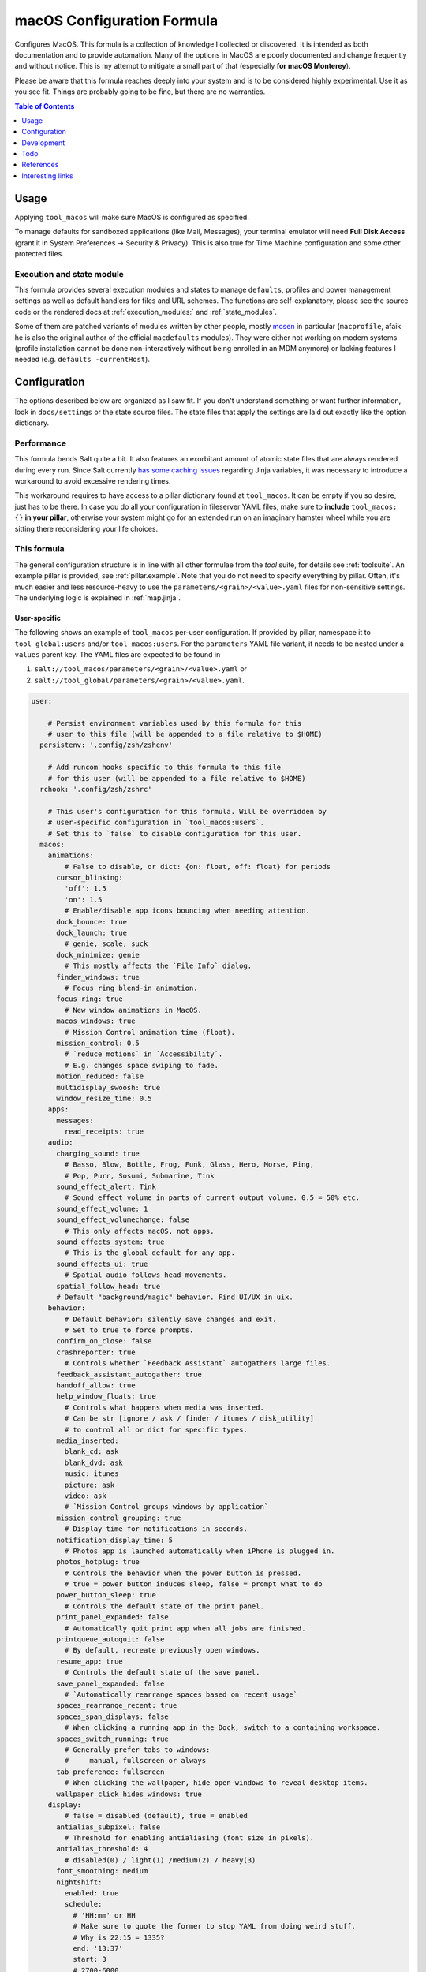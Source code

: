 .. _readme:

macOS Configuration Formula
===========================

Configures MacOS. This formula is a collection of knowledge I collected or discovered. It is intended as both documentation and to provide automation. Many of the options in MacOS are poorly documented and change frequently and without notice. This is my attempt to mitigate a small part of that (especially **for macOS Monterey**).

Please be aware that this formula reaches deeply into your system and is to be considered highly experimental. Use it as you see fit. Things are probably going to be fine, but there are no warranties.

.. contents:: **Table of Contents**
   :depth: 1

Usage
-----
Applying ``tool_macos`` will make sure MacOS is configured as specified.

To manage defaults for sandboxed applications (like Mail, Messages), your terminal emulator will need **Full Disk Access** (grant it in System Preferences -> Security & Privacy). This is also true for Time Machine configuration and some other protected files.

Execution and state module
~~~~~~~~~~~~~~~~~~~~~~~~~~
This formula provides several execution modules and states to manage ``defaults``, profiles and power management settings as well as default handlers for files and URL schemes. The functions are self-explanatory, please see the source code or the rendered docs at :ref:`execution_modules:` and :ref:`state_modules`.

Some of them are patched variants of modules written by other people, mostly `mosen <https://github.com/mosen/salt-osx>`_ in particular (``macprofile``, afaik he is also the original author of the official ``macdefaults`` modules). They were either not working on modern systems (profile installation cannot be done non-interactively without being enrolled in an MDM anymore) or lacking features I needed (e.g. ``defaults -currentHost``).

Configuration
-------------
The options described below are organized as I saw fit. If you don't understand something or want further information, look in ``docs/settings`` or the state source files. The state files that apply the settings are laid out exactly like the option dictionary.

Performance
~~~~~~~~~~~
This formula bends Salt quite a bit. It also features an exorbitant amount of atomic state files that are always rendered during every run. Since Salt currently `has some caching issues <https://github.com/saltstack/salt/issues/39017>`_ regarding Jinja variables, it was necessary to introduce a workaround to avoid excessive rendering times.

This workaround requires to have access to a pillar dictionary found at ``tool_macos``. It can be empty if you so desire, just has to be there. In case you do all your configuration in fileserver YAML files, make sure to **include** ``tool_macos: {}`` **in your pillar**, otherwise your system might go for an extended run on an imaginary hamster wheel while you are sitting there reconsidering your life choices.

This formula
~~~~~~~~~~~~
The general configuration structure is in line with all other formulae from the `tool` suite, for details see :ref:`toolsuite`. An example pillar is provided, see :ref:`pillar.example`. Note that you do not need to specify everything by pillar. Often, it's much easier and less resource-heavy to use the ``parameters/<grain>/<value>.yaml`` files for non-sensitive settings. The underlying logic is explained in :ref:`map.jinja`.

User-specific
^^^^^^^^^^^^^
The following shows an example of ``tool_macos`` per-user configuration. If provided by pillar, namespace it to ``tool_global:users`` and/or ``tool_macos:users``. For the ``parameters`` YAML file variant, it needs to be nested under a ``values`` parent key. The YAML files are expected to be found in

1. ``salt://tool_macos/parameters/<grain>/<value>.yaml`` or
2. ``salt://tool_global/parameters/<grain>/<value>.yaml``.

.. code-block:: yaml

  user:

      # Persist environment variables used by this formula for this
      # user to this file (will be appended to a file relative to $HOME)
    persistenv: '.config/zsh/zshenv'

      # Add runcom hooks specific to this formula to this file
      # for this user (will be appended to a file relative to $HOME)
    rchook: '.config/zsh/zshrc'

      # This user's configuration for this formula. Will be overridden by
      # user-specific configuration in `tool_macos:users`.
      # Set this to `false` to disable configuration for this user.
    macos:
      animations:
          # False to disable, or dict: {on: float, off: float} for periods
        cursor_blinking:
          'off': 1.5
          'on': 1.5
          # Enable/disable app icons bouncing when needing attention.
        dock_bounce: true
        dock_launch: true
          # genie, scale, suck
        dock_minimize: genie
          # This mostly affects the `File Info` dialog.
        finder_windows: true
          # Focus ring blend-in animation.
        focus_ring: true
          # New window animations in MacOS.
        macos_windows: true
          # Mission Control animation time (float).
        mission_control: 0.5
          # `reduce motions` in `Accessibility`.
          # E.g. changes space swiping to fade.
        motion_reduced: false
        multidisplay_swoosh: true
        window_resize_time: 0.5
      apps:
        messages:
          read_receipts: true
      audio:
        charging_sound: true
          # Basso, Blow, Bottle, Frog, Funk, Glass, Hero, Morse, Ping,
          # Pop, Purr, Sosumi, Submarine, Tink
        sound_effect_alert: Tink
          # Sound effect volume in parts of current output volume. 0.5 = 50% etc.
        sound_effect_volume: 1
        sound_effect_volumechange: false
          # This only affects macOS, not apps.
        sound_effects_system: true
          # This is the global default for any app.
        sound_effects_ui: true
          # Spatial audio follows head movements.
        spatial_follow_head: true
        # Default "background/magic" behavior. Find UI/UX in uix.
      behavior:
          # Default behavior: silently save changes and exit.
          # Set to true to force prompts.
        confirm_on_close: false
        crashreporter: true
          # Controls whether `Feedback Assistant` autogathers large files.
        feedback_assistant_autogather: true
        handoff_allow: true
        help_window_floats: true
          # Controls what happens when media was inserted.
          # Can be str [ignore / ask / finder / itunes / disk_utility]
          # to control all or dict for specific types.
        media_inserted:
          blank_cd: ask
          blank_dvd: ask
          music: itunes
          picture: ask
          video: ask
          # `Mission Control groups windows by application`
        mission_control_grouping: true
          # Display time for notifications in seconds.
        notification_display_time: 5
          # Photos app is launched automatically when iPhone is plugged in.
        photos_hotplug: true
          # Controls the behavior when the power button is pressed.
          # true = power button induces sleep, false = prompt what to do
        power_button_sleep: true
          # Controls the default state of the print panel.
        print_panel_expanded: false
          # Automatically quit print app when all jobs are finished.
        printqueue_autoquit: false
          # By default, recreate previously open windows.
        resume_app: true
          # Controls the default state of the save panel.
        save_panel_expanded: false
          # `Automatically rearrange spaces based on recent usage`
        spaces_rearrange_recent: true
        spaces_span_displays: false
          # When clicking a running app in the Dock, switch to a containing workspace.
        spaces_switch_running: true
          # Generally prefer tabs to windows:
          #     manual, fullscreen or always
        tab_preference: fullscreen
          # When clicking the wallpaper, hide open windows to reveal desktop items.
        wallpaper_click_hides_windows: true
      display:
          # false = disabled (default), true = enabled
        antialias_subpixel: false
          # Threshold for enabling antialiasing (font size in pixels).
        antialias_threshold: 4
          # disabled(0) / light(1) /medium(2) / heavy(3)
        font_smoothing: medium
        nightshift:
          enabled: true
          schedule:
            # 'HH:mm' or HH
            # Make sure to quote the former to stop YAML from doing weird stuff.
            # Why is 22:15 = 1335?
            end: '13:37'
            start: 3
            # 2700-6000
          temperature: 4100
        truetone: true
      dock:
        autohide:
          delay: 0.5
          enabled: false
          time: 0.5
        hint_hidden: false
        hint_running: true
        magnification:
          enabled: false
          size: 128
        minimize_to_icon: true
          # Persistent Dock tiles. `false` for running apps only.
        persistent_tiles: true
          # Dock position: bottom, left, right
        position: bottom
        recently_opened: true
        scroll_to_open: false
          # Single-app mode: Launching from dock hides all other apps.
        single_app: false
        size:
          immutable: false
          tiles: 48
        spring_loading: false
        stack_hover: false
        tiles:
          apps:
                # Paths can be specified, type will be autodetected.
            - /Applications/TextEdit.app
              # Empty items are small-spacer[s].
            -
              # This is the verbose variant for app definition.
                # The label will otherwise equal the app name without .app.
            - label: Sublime
              path: /Applications/Sublime Text.app
              type: file
                # Add different spacers with [small-/flex-]spacer.
            - small-spacer
            - label: FF
                # The type will be autodetected as above.
              path: /Applications/Firefox.app
          others:
                # Sort by: name / added / modified / created / kind
            - arrangement: added
                # View items as `stack` or `folder`.
              displayas: stack
                # The label would be set to `Downloads` otherwise.
              label: DL
              path: /Users/user/Downloads
                # Layout: auto / fan / grid / list.
              showas: grid
                # The type will be autodetected as well.
              type: directory
            - spacer
                # Defaults: sort by added, display as stack,
                #           layout auto. Label: Documents.
            - /Users/user/Documents
            - flex-spacer
                # URL can be added as well.
            - https://www.github.com
            # Don't append, make it exactly like specified.
            # Note: Currently forced to `true`.
          sync: true
      files:
        default_handlers:
            # File extensions will be automatically resolved to all associated UTI.
            # Handlers can be specified by name, bundle ID or absolute path.
          extensions:
            csv: Sublime Text
            html: Firefox
          schemes:
              # This will set https as well, a user prompt is shown for confirmation.
            http: org.mozilla.Firefox
            ipfs: /Applications/Brave Browser.app
            torrent: Transmission
          utis:
            public.plain-text: TextEdit
          # Avoid cluttering usb / network / all [= both types] / none
          # mounts with .DS_Store files.
        dsstore_avoid: all
          # Default location of "Save as...". iCloud vs local.
        save_icloud: true
        screenshots:
          basename: custom_prefix
            # Image format: png / bmp / gif / jp(e)g / pdf / tiff
          format: png
            # Whether to show the cursor in screenshots.
          include_cursor: false
            # Whether to include date in the filename.
          include_date: true
            # Default: ~/Desktop. Needs absolute path!
          location: /Users/h4xx0r/screenshots
            # Actually called `dropshadow`.
          shadow: true
            # Show floating thumbnail.
          thumbnail: true
      finder:
          # Enable AirDrop over Ethernet and on unsupported Macs.
        airdrop_extended: false
        desktop_icons:
            # Arrange icons automatically by:
            #   none, grid, name, kind, last_opened, added,
            #   modified, created, size, tags
          arrange: grid
          info: false
          info_bottom: true
          show: true
          size: 64
          spacing: 54
          text_size: 12
        dmg_verify: true
        fileinfo_popup:
          comments: false
          metadata: true
          name: false
          openwith: true
          privileges: true
        folders_on_top: false
          # New finder windows open at:
          #   computer / volume / home / desktop / documents / </my/custom/path>
        home: recent
          # Open a new window on mount of volume of type.
        new_window_on_mount:
          - ro
          - rw
          - disk
        pathbar_home_is_root: false
        prefer_tabs: true
          # Finder can be quit => no desktop icons shown.
        quittable: false
          # Finder searches by default relative to
          #   mac, current, previous
        search_scope_default: mac
          # Show external HDD on the desktop.
        show_ext_hdd: true
        show_extensions: false
          # Show hidden files.
        show_hidden: false
          # Show internal HDD on the desktop.
        show_int_hdd: false
        show_library: false
          # Show mounted NAS drives on the desktop.
        show_nas: true
        show_pathbar: false
          # Open folder when dragging file on top.
        spring_loading:
          delay: 0.5
          enabled: true
          # Delay on hover for proxy icons to show up.
        title_hover_delay: 0.5
          # Show full POSIX path in window title.
        title_path: false
          # Remove items older than 30 days automatically from trash.
        trash_old_auto: true
        view:
          column:
              # By default, sort items by
              #   none, name, kind, last_opened, added, modified, created, size, tags
            arrange: name
            col_width: 245
            folder_arrow: true
            icons: true
            preview: true
            preview_disclosure: true
            shared_arrange: kind
            text_size: 13
            thumbnails: true
          gallery:
              # By default, sort items by
              #   none, name, kind, last_opened, added, modified, created, size, tags
            arrange: name
            icon_size: 48
            preview: true
            preview_pane: true
            titles: false
          icon:
              # By default, sort items by
              #   none, name, grid, kind, last_opened, added,
              #   modified, created, size, tags
            arrange: grid
            info: false
            info_bottom: true
            size: 64
            spacing: 54
            text_size: 12
          list:
            calc_all_sizes: false
            icon_size: 16
            preview: true
            relative_dates: true
              # By default, sort rows by
              #   name, kind, last_opened, added, modified, created, size, tags
            sort_col: name
            text_size: 13
          preferred:
              # By default, automatically group by:
              #   name, app, kind, last_opened, added, modified, created, size, tags
            groupby: none
              # By default, open Finder folders with layout set as
              #   icon / list / gallery / column [coverflow deprecated]
            style: icon
          # Show warning when changing a file extension.
        warn_on_extchange: true
          # Show warning when removing files from iCloud Drive.
        warn_on_icloud_remove: true
          # Show warning when emptying the trash.
        warn_on_trash: true
      keyboard:
          # Fn triggers:
          #   none, dictation, emoji, input_source
        fn_action: none
          # Use function keys as standard function keys instead of system keys
          # by default. Press Fn + F1-12 to trigger system actions.
        function_keys_standard: false
      localization:
          # `12h` or `24h`. This forces the format, regardless of locale.
        force_124h: 24h
          # List of active system languages. `name-country` separated by dash.
        languages:
          - en-US
          - en-NZ
          # Show measurements in
          #   metric, US, UK
        measurements: metric
        # Customize Mail.app. Note that your terminal application
        # needs Full Disk Access for this to work.
      mail:
          # Those accounts will be installed interactively (as profile).
        accounts:
          - address: elliotalderson@protonmail.ch
              # Account description. Default: <address>
            description: dox
              # Name shown as sender. Default: <username portion of address>
            name: Elliot
              # Incoming mailserver settings.
            server_in:
                # IMAP/POP authentication type is
                #   none, password, crammd5, ntlm, httpmd5
              auth: password
              domain: 127.0.0.1
                # IMAP/POP port on the server. Default: 993
              port: 1143
              ssl: true
                # Username for IMAP/POP auth. Default: <address>
              username: elliotalderson@protonmail.ch
            server_out:
                # SMTP authentication type is
                #   none, password, crammd5, ntlm, httpmd5
              auth: password
              domain: 127.0.0.1
                # Use the same password as for IMAP/POP and SMTP.
              password_sameas_in: true
                # SMTP port on the server. Default: 465
              port: 1025
              ssl: true
                # Username for SMTP auth. Default: <address>
              username: elliotalderson@protonmail.ch
              # The protocol used by the MUA for this account:
              #   imap, pop
            type: imap
          # Whether to animate sending replies.
        animation_reply: true
          # Whether to animate sending messages.
        animation_sent: true
          # Whether to show attachments inline.
        attachments_inline: true
          # Suppress warning on fail, silently try later again.
        auto_resend_later: true
          # Whether to mark all messages as read when viewing conversation.
        conv_mark_all_read: true
          # Whether to display the latest message on top (sort asc/desc).
        conv_most_recent_top: true
          # Unread count in dock depends on
          #   inbox / all
        dock_unread_count: inbox
          # Delete unedited attachments on: never, app_quit, message_deleted
        downloads_remove: when_deleted
          # Automatically match format when replying (HTML vs plaintext)
        format_match_reply: true
          # Prefer sending messages in
          #   rich / plain
        format_preferred: rich
          # Highlight conversations with color when not grouped.
        highlight_related: true
          # Whether to include names when copying mail addresses.
        include_names_oncopy: true
          # Include related messages.
        include_related: true
          # Show notification when a new message is received in / from:
          #   inbox, vips, contacts, all
        new_message_notifications: inbox
          # '' to disable, else see `audio.sound_effect_alert`.
        new_message_sound: New Mail
          # Poll for new mesages:
          #   auto, manual or int [minutes between polls]
        poll: auto
          # Whether to load remote content in mails automatically.
        remote_content: true
        respond_with_quote: true
          # Set custom shortcut to send message. E.g., this is Cmd + Enter.
        shortcut_send: '@\U21a9'
          # Show unread messages in bold font.
        unread_bold: false
          # This is different from highlight_related.
        view_conversations_highlight: true
        view_date_time: false
          # Preview messages in split view when in fullscreen mode.
        view_fullscreen_split: true
          # Display message sizes in overview.
        view_message_size: false
        view_threaded: true
      menubar:
        accessibility:
          control: false
          menu: false
        airdrop: false
        autohide_desktop: false
        autohide_fullscreen: true
        battery:
          control: false
          menu: true
          percentage: false
        bluetooth: false
        clock:
          analog: false
          flash_seconds: false
          format: EEE HH:mm
        display: when_active
        focus: when_active
        keyboard_brightness: false
        now_playing: when_active
        screen_mirroring: when_active
        siri: true
          # Show sound icon: true, false, when_active
        sound: when_active
        spotlight: false
        timemachine: false
        userswitcher:
          control: false
          menu: false
            # Userswitcher shows:
            #   icon, username, fullname
          menu_show: icon
        wifi: true
      performance:
        app_nap: true
        auto_termination: true
        screensaver:
            # Seconds of inactivity until screensaver starts. 0 to disable.
          after: 300
            # Show clock with screensaver.
          clock: false
      privacy:
        allow_targeted_ads: true
        searches_share: true
        siri_share_recordings: false
      security:
        airdrop: true
          # Require password after sleep.
          # This is sadly deprecated and would
          # need to install a profile to be supported still.
        password_after_sleep:
          delay: 0
          require: true
        password_hint_after: 3
          # Fun fact: MacOS keeps a log of all downloaded files ever.
        quarantine_logs:
            # Enable this to clear logs during the salt run.
          clear: false
            # Disable this to prevent keeping logs at all.
          enabled: true
          # Allows to hide this user from login window
          # and public share points as well as his home dir from Finder.
        user_hidden: false
          # Remove this user from FileVault. Cannot be added back automatically.
        user_no_filevault: false
        # User-specific services management.
        # (system-wide is available in formula config)
      services:
          # List of Login Items to disable.
        unwanted:
          - com.spotify.client.startuphelper
          # List of Login Items to enable.
        wanted:
          - com.raycast.macos.RaycastLauncher
      siri:
          # Mind that toggling this setting via System Preferences does much more.
        enabled: false
          # Trigger siri with
          #   default (=off/hold microphone key), cmd_space, opt_space, fn_space
        keyboard_shortcut: default
          # Locale as shown.
        language: en-US
        voice_feedback: true
        voice_variety:
            # Accent
          language: en-AU
            # The speaker's name.
          speaker: gordon
      textinput:
        autocapitalization: true
        autocorrection: true
        dictation: false
          # Trigger alternative chars when long-pressing keys.
          # Disable this for faster key repeats.
        press_and_hold: true
        repeat:
          delay: 10
          rate: 1
        slow_keys: false
        smart_dashes: true
        smart_periods: true
        smart_quotes: true
        # Touch gesture configuration is a bit weird regarding three finger gestures.
        # [three finger] drag and swipe_pages, when set to three [fingers] or
        # both [two and three], need both axes, so app_expose_mission_control and
        # swipe_fullscreen need to be four [fingers] or disabled.
        # You will be warned about misconfiguration, but that might result in an unknown state.
        # Also note that currently, these settings will only be applied after a
        # reboot. I'm working on an execution module to be able to set those on the fly.
      touch:
          # Enable/disable App Exposé gesture.
        app_expose: true
          # App Expose and Mission Control gestures use
          # `three` [fingers], `four` or false (disabled)
        app_expose_mission_control: three
        drag: false
        force_click: true
        haptic_feedback_click: true
          # low (=light) / medium / high (=firm)
        haptic_resistance_click: medium
          # Enable/disable Launchpad pinch gesture.
        launchpad: true
          # Trigger lookup:
          #   true [force click] / three [finger tap] / false
        lookup: true
          # Enable/disable Mission Control gesture.
        mission_control: true
        natural_scrolling: true
        notification_center: true
        rotate: true
          # Enable secondary click with
          #   false, two [fingers], corner-right [bottom], corner-left [bottom] click
        secondary_click: two
          # Enable/disable Show Desktop pinch gesture.
        show_desktop: true
        smart_zoom: true
          # Swiping fullscreen apps/workspaces requires
          # three [fingers] / four / false
        swipe_fullscreen: three
          # Swiping pages requires
          #   two [finger scroll], three, both or false
        swipe_pages: two
        tap_to_click: false
          # Trackpad acceleration: 0-3 [float]
        tracking_speed: 1
        zoom: true
        # UI / UX with user input. Default background behaviors in behavior.
      uix:
        colors:
            # MacOS accent color:
            #   multi, blue, purple, pink, red, orange, yellow, green, graphite
          accent: multi
            # MacOS highlight color:
            #   accent_color, blue, purple, pink, red, orange,
            #   yellow, green, graphite
          highlight: accent_color
            # Action triggered when doubleclicking a window title:
            #   `maximize` / `'none'` (f yaml), `minimize`
        doubleclick_title: maximize
          # Hot corner configuration. If no modifier, can be just a string per corner.
        hot_corners:
          bottom_left:
              # Action can be 'none', mission-control, app-windows, desktop,
              # screensaver, stop-screensaver, displaysleep, launchpad,
              # notification-center, lock-screen, quick-note
            action: screensaver
              # Modifier can be 'none', shift, ctrl, opt, cmd.
            modifier: none
          bottom_right:
            action: stop-screensaver
            modifier: shift
          top_left: none
          top_right: notification-center
        live_text: true
          # Locate the pointer by shaking it.
        locate_pointer: false
          # true: Jump to spot that was clicked. false: Go to next page.
        scrollbar_jump_click: false
          # Show scroll bars
          #   always, automatic, when_scrolling
        scrollbars_visibility: automatic
          # Sidebar icon size: small, medium, large
        sidebar_iconsize: medium
          # List of items to enable in the Spotlight index. The rest is disabled.
        spotlight_index:
          - applications
          - bookmarks-history
          - calculator
          - contacts
          - conversion
          - definition
          - documents
          - events-reminders
          - folders
          - fonts
          - images
          - mail-messages
          - movies
          - music
          - other
          - pdf
          - presentations
          - siri
          - spreadsheets
          - system-preferences
          - tips
          # Use tab to cycle through UI elements (~ full keyboard access).
        tab_ui_elements: false
          # System theme: auto, dark, light
        theme: light
          # Show outlines around toolbar buttons (from Accessibility).
        toolbar_button_shapes: false
        transparency_reduced: false
          # Windows are tinted in the wallpaper median color.
        wallpaper_tinting: true
          # Customize UI zooming (from Accessibility).
          # If you want to leave defaults, can be boolean instead of mapping.
        zoom_scroll_ui:
            # Enable/disable zoom UI by scrolling with modifier feature.
          enabled: false
            # Follow keyboard focus:
            #   never, always, when_typing
          follow_keyboard_focus: never
            # Modifier to trigger this behavior: ctrl, opt, cmd
          modifier: ctrl
            # Zoom: full, split, in_picture
          zoom_mode: full

Formula-specific
^^^^^^^^^^^^^^^^
These are macOS system-wide preferences that need to run as root.

.. code-block:: yaml

  tool_macos:

    audio:
      boot_sound: false
      devices:
        device.AppleUSBAudioEngine:Native Instruments:Komplete Audio 6 MK2:ABCD1EF2:1,2:
          output.stereo.left: 5
          output.stereo.right: 6
    bluetooth:
      enabled: true
      enabled_airplane: true
      ignored:
        devices:
          - <MAC 1>
          - <MAC 2>
        sync: false
    finder:
        # Show/hide `/Volumes` folder.
      show_volumes: false
    keyboard:
      brightness_adjustment:
          # Dim keyboard brightness after x seconds of inactivity (0=disable).
        after: 0
          # Adjust keyboard brightness in low light.
        low_light: true
    localization:
        # This will be set as computer name, hostname, NetBIOS name.
      hostname: localmac
      timezone: GMT
      # Power settings for pmset per scope. Valid scopes: all, ac, battery, ups.
    power:
      all:
          # Wake when plugging in AC adapter.
        acwake: 0
          # Enable automatic poweroff (mostly the same as standby).
        autopoweroff: 0
          # Trigger autopoweroff after x seconds of inactivity.
        autopoweroffdelay: 0
          # Sleep the display after x minutes of inactivity.
        disksleep: 10
        displaysleep: 2
          # Dim the display instead of powering it off when display-sleeping.
        halfdim: 1
          # Which mode to use for hibernation:
          #   0   /     3      /      25
          # sleep / safe sleep / true hibernation for standby
        hibernatemode: 3
        highpowermode: 0
          # Threshold in percent for toggling standbydelayhigh/-low.
        highstandbythreshold: 50
          # Whether display max brightness is reduced. Works for `battery` scope.
        lessbright: 0
          # Whether to wake when opening the laptop lid.
        lidwake: 1
        lowpowermode: 0
        powermode: 0
        powernap: 1
        proximitywake: 0
        sleep: 1
          # Enable automatic sleep -> standby
        standby: 1
        standbydelayhigh: 86400
        standbydelaylow: 10800
        tcpkeepalive: 0
          # Prevent sleep when there is an active tty connection, even if it's remote.
        ttyskeepawake: 0
          # Wake on receiving an ethernet magic packet.
        womp: 0
      battery:
        lessbright: 1
    privacy:
        # Allow Crash Reporter to send reports to
        #   none, apple, third_party
      crashreporter_allow: apple
    security:
        # Automatically login a user after booting.
        #   false to disable, otherwise username
      autologin: false
      autoupdate:
          # Enable automatic updates.
        check: true
          # Automatically download updates.
        download: true
          # Automatically install App Store app updates.
        install_app: true
          # Automatically install (critical) config updates.
          # System Preferences combines this with critical.
        install_config: true
          # Automatically install critical system updates.
          # System Preferences combines this with config.
        install_critical: true
          # Automatically install MacOS updates.
        install_system: true
          # Check every i day(s) for updates. (might be deprecated)
        schedule: 1
        # List of custom CA root certificates (PEM) to install on the system
      ca_root: []
      captive_portal_detection: true
        # Load/unload cupsd service.
      cupsd: true
        # Automatically log in a user after authenticating with FileVault.
      filevault_autologin: true
      filevault_evict_keys_standby: false
      firewall:
          # Automatically allow incoming connections for Apple-signed binaries.
        apple_signed_ok: true
          # Automatically allow incoming connections for downloaded signed binaries.
        download_signed_ok: false
        enabled: true
          # Block all incoming connections.
        incoming_block: false
        logging: true
          # Ignore incoming ICMP + TCP/UDP packets to closed ports.
        stealth: false
      gatekeeper: true
      guest_account: false
      internet_sharing: false
        # Sets ipv6 automatic/off on all network interfaces. Debatable if sensible.
      ipv6: true
        # Send multicast DNS advertisements.
      mdns: true
      ntp:
          # Sync the system time using ntp.
        enabled: true
          # Specify ntp server to use.
        server: time.apple.com
      printer_sharing: false
      remote_apple_events: false
        # This setting only works to disable remote desktop connections.
      remote_desktop_disabled: true
        # State of SSH server.
      remote_login: false
      require_admin_for_system_settings: true
        # Disable/enable check if root user account is disabled.
        # Cannot modify the state.
      root_disabled_check: false
      sudo_touchid:
        enabled: false
          # pam_reattach might be required to make this work
          # with tmux and iTerm saved sessions
        pam_reattach: false
        # Wake on receiving magic ethernet package.
        # Enabled by default for AC actually.
        # More finegrained control: `womp` in power settings (`macos.power`).
        # This is mostly for disabling the feature.
      wake_on_lan: false
      # Global services management.
      # (user-specific available in user config)
    services:
        # List of Launch Items to disable.
      unwanted:
        - org.cups.cupsd
        # List of Launch Items to enable.
      wanted:
        - org.pqrs.karabiner.karabiner_observer
      # Time Machine configuration
      # needs Full Disk Access for your terminal emulator.
    timemachine:
      backup_on_battery: false
        # Disable this to suppress a TimeMachine popup
        # offering an unknown disk as backup target on mount.
      offer_new_disks: true
    uix:
        # Show language selection menu in login window.
      login_window_input_menu: true

      # Default formula configuration for all users.
    defaults:
      animations: default value for all users



Development
-----------

General Remarks
~~~~~~~~~~~~~~~
If you want to see for yourself which incantation results in your preferred changes, consider using `prefsniff <https://github.com/zcutlip/prefsniff>`_. It can run on a whole directory to see which files are changed (not recursive) and run on a specific file to generate the corresponding `defaults write` command. The usual suspect directories are:

- ``~/Library/Preferences``
- ``~/Library/Preferences/ByHost``
- ``/Library/Preferences``
- ``/var/root/Library/Preferences``

If you can't find the file, you might be dealing with a sandboxed application (look in ``~/Library/Containers``), it might persist the settings in another way (KMB) or use a Saved Application State (?). Running ``sudo fs_usage -f filesys <pid>`` might give another clue.

Contributing to this repo
~~~~~~~~~~~~~~~~~~~~~~~~~

Commit messages
^^^^^^^^^^^^^^^

Commit message formatting is significant.

Please see `How to contribute <https://github.com/saltstack-formulas/.github/blob/master/CONTRIBUTING.rst>`_ for more details.

pre-commit
^^^^^^^^^^

`pre-commit <https://pre-commit.com/>`_ is configured for this formula, which you may optionally use to ease the steps involved in submitting your changes.
First install  the ``pre-commit`` package manager using the appropriate `method <https://pre-commit.com/#installation>`_, then run ``bin/install-hooks`` and
now ``pre-commit`` will run automatically on each ``git commit``.

.. code-block:: console

  $ bin/install-hooks
  pre-commit installed at .git/hooks/pre-commit
  pre-commit installed at .git/hooks/commit-msg

State documentation
~~~~~~~~~~~~~~~~~~~
There is a script that semi-autodocuments available states: ``bin/slsdoc``.

If a ``.sls`` file begins with a Jinja comment, it will dump that into the docs. It can be configured differently depending on the formula. See the script source code for details currently.

This means if you feel a state should be documented, make sure to write a comment explaining it.

Testing
~~~~~~~

Linux testing is done with ``kitchen-salt``. It follows follows there is none currently and anyone running this formula is a substitute for the missing tests.

Todo
----
- finish macsettings execution module to change difficult settings on the fly (esp. changing scrolling direction)
- incorporate some important settings, maybe in the form of a profile (screensaver config!)
- install arbitrary profiles
- finish adding all options from previous iteration
- add following system preferences settings:

  + Notifications & Focus (file: ``~/Library/Preferences/com.apple.ncprefs.plist``), example:

  .. code-block:: yaml

    - bundle-id: com.apple.iCal
      content_visibility: 0
      flags: 578822166
      grouping: 0
      path: /System/Applications/Calendar.app
      src:
        - flags: 6
              # the following is <data></data>, base64 encoded
              # 00000000: fade 0c00 0000 0034 0000 0001 0000 0006  .......4........
              # 00000010: 0000 0002 0000 0017 636f 6d2e 6170 706c  ........com.appl
              # 00000020: 652e 4361 6c65 6e64 6172 4167 656e 7400  e.CalendarAgent.
              # 00000030: 0000 0003
          req: +t4MAAAAADQAAAABAAAABgAAAAIAAAAXY29tLmFwcGxlLkNhbGVuZGFyQWdlbnQAAAAAAw==
          uuid: C99C2315-ACDB-4ABB-AE7F-0C81E7EE3DD9
        - flags: 6
              # 00000000: fade 0c00 0000 0048 0000 0001 0000 0006  .......H........
              # 00000010: 0000 0002 0000 002b 636f 6d2e 6170 706c  .......+com.appl
              # 00000020: 652e 4361 6c65 6e64 6172 4e6f 7469 6669  e.CalendarNotifi
              # 00000030: 6361 7469 6f6e 2e43 616c 4e43 5365 7276  cation.CalNCServ
              # 00000040: 6963 6500 0000 0003                      ice.....
          req: +t4MAAAAAEgAAAABAAAABgAAAAIAAAArY29tLmFwcGxlLkNhbGVuZGFyTm90aWZpY2F0aW9uLkNhbE5DU2VydmljZQAAAAAD
          uuid: A4C40B21-EA4B-42F0-B5E7-400EE0A78DCB

  + Login Items for users?
  + more from Accessibility (eg doubleclick speed)
  + Screen Time? probably not possible with plists at least
  + Share Menu (file: ``~/Library/Preferences/com.apple.preferences.extensions.ShareMenu.plist`` for displayOrder, a bunch of ``com.apple.preferences.extensions.*.plist`` for active/inactive)
  + Finder Extensions (file: ``~/Library/Preferences/pbs.plist`` FinderActive / FinderOrdering)
  + Keyboard shortcuts

References
----------
- https://shadowfile.inode.link/blog/2018/06/advanced-defaults1-usage/
- https://shadowfile.inode.link/blog/2018/08/defaults-non-obvious-locations/
- https://shadowfile.inode.link/blog/2018/08/autogenerating-defaults1-commands/
- https://github.com/joeyhoer/starter
- https://github.com/mathiasbynens/dotfiles/
- https://git.herrbischoff.com/awesome-macos-command-line/about/
- https://github.com/zcutlip/prefsniff
- https://github.com/mosen/salt-osx
- specific ones found in some of the state files

Interesting links
-----------------
- https://managingosx.wordpress.com/2015/02/05/accessing-more-frameworks-with-python-2/
- https://gist.github.com/pudquick/1362a8908be01e23041d
- https://github.com/robperc/FinderSidebarEditor
- https://michaellynn.github.io/2015/08/08/learn-you-a-better-pyobjc-bridgesupport-signature/
- https://github.com/colin-stubbs/salt-formula-macos
